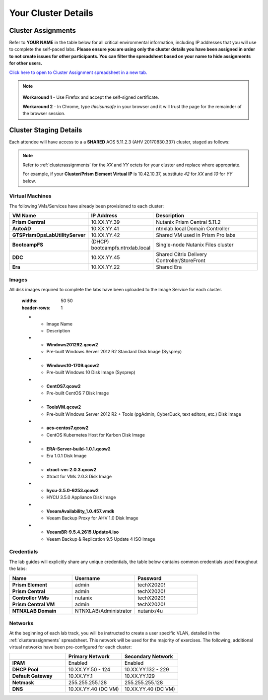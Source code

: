 .. _clusterinfo:

--------------------
Your Cluster Details
--------------------

.. .. _clusterassignments:

Cluster Assignments
+++++++++++++++++++

Refer to **YOUR NAME** in the table below for all critical environmental information, including IP addresses that you will use to complete the self-paced labs. **Please ensure you are using only the cluster details you have been assigned in order to not create issues for other participants. You can filter the spreadsheet based on your name to hide assignments for other users.**

`Click here to open to Cluster Assignment spreadsheet in a new tab. <https://nutanixinc-my.sharepoint.com/:x:/g/personal/matthew_bator_nutanix_com/EYLklsAvsexJng_QI_baOqQBtCSUFCKuSbJpWx3EvyuK3Q>`_

.. note::

   .. raw:: html

     <strong><font color="red">If you are using the Google Chrome browser and macOS 10.5 Catalina, you may encounter issues with self-signed certifications in Prism and be unable to access the cluster. See below for available workarounds.</font></strong>

  **Workaround 1** - Use Firefox and accept the self-signed certificate.

  **Workaround 2** - In Chrome, type *thisisunsafe* in your browser and it will trust the page for the remainder of the browser session.

.. _stagingdetails:

Cluster Staging Details
+++++++++++++++++++++++

Each attendee will have access to a a **SHARED** AOS 5.11.2.3 (AHV 20170830.337) cluster, staged as follows:

.. note::

  Refer to :ref:`clusterassignments` for the *XX* and *YY* octets for your cluster and replace where appropriate.

  For example, if your **Cluster/Prism Element Virtual IP** is 10.42.10.37, substitute *42* for *XX* and *10* for *YY* below.

Virtual Machines
................

The following VMs/Services have already been provisioned to each cluster:

.. list-table::
   :widths: 25 25 50
   :header-rows: 1

   * - VM Name
     - IP Address
     - Description
   * - **Prism Central**
     - 10.XX.YY.39
     - Nutanix Prism Central 5.11.2
   * - **AutoAD**
     - 10.XX.YY.41
     - ntnxlab.local Domain Controller
   * - **GTSPrismOpsLabUtilityServer**
     - 10.XX.YY.42
     - Shared VM used in Prism Pro labs
   * - **BootcampFS**
     - (DHCP) bootcampfs.ntnxlab.local
     - Single-node Nutanix Files cluster
   * - **DDC**
     - 10.XX.YY.45
     - Shared Citrix Delivery Controller/StoreFront
   * - **Era**
     - 10.XX.YY.22
     - Shared Era

Images
......

All disk images required to complete the labs have been uploaded to the Image Service for each cluster.

..

   .. list-table::
   :widths: 50 50
   :header-rows: 1

   * - Image Name
     - Description
   * - **Windows2012R2.qcow2**
     - Pre-built Windows Server 2012 R2 Standard Disk Image (Sysprep)
   * - **Windows10-1709.qcow2**
     - Pre-built Windows 10 Disk Image (Sysprep)
   * - **CentOS7.qcow2**
     - Pre-built CentOS 7 Disk Image
   * - **ToolsVM.qcow2**
     - Pre-built Windows Server 2012 R2 + Tools (pgAdmin, CyberDuck, text editors, etc.) Disk Image
   * - **acs-centos7.qcow2**
     - CentOS Kubernetes Host for Karbon Disk Image
   * - **ERA-Server-build-1.0.1.qcow2**
     - Era 1.0.1 Disk Image
   * - **xtract-vm-2.0.3.qcow2**
     - Xtract for VMs 2.0.3 Disk Image
   * - **hycu-3.5.0-6253.qcow2**
     - HYCU 3.5.0 Appliance Disk Image
   * - **VeeamAvailability_1.0.457.vmdk**
     - Veeam Backup Proxy for AHV 1.0 Disk Image
   * - **VeeamBR-9.5.4.2615.Update4.iso**
     - Veeam Backup & Replication 9.5 Update 4 ISO Image

Credentials
...........

The lab guides will explicitly share any unique credentials, the table below contains common credentials used throughout the labs:

.. list-table::
  :widths: 33 33 33
  :header-rows: 1

  * - Name
    - Username
    - Password
  * - **Prism Element**
    - admin
    - techX2020!
  * - **Prism Central**
    - admin
    - techX2020!
  * - **Controller VMs**
    - nutanix
    - techX2020!
  * - **Prism Central VM**
    - admin
    - techX2020!
  * - **NTNXLAB Domain**
    - NTNXLAB\\Administrator
    - nutanix/4u

Networks
........

At the beginning of each lab track, you will be instructed to create a user specific VLAN, detailed in the :ref:`clusterassignments` spreadsheet. This network will be used for the majority of exercises. The following, additional virtual networks have been pre-configured for each cluster:

.. list-table::
   :widths: 33 33 33
   :header-rows: 1

   * -
     - **Primary** Network
     - **Secondary** Network
   * - **IPAM**
     - Enabled
     - Enabled
   * - **DHCP Pool**
     - 10.XX.YY.50 - 124
     - 10.XX.YY.132 - 229
   * - **Default Gateway**
     - 10.XX.YY.1
     - 10.XX.YY.129
   * - **Netmask**
     - 255.255.255.128
     - 255.255.255.128
   * - **DNS**
     - 10.XX.YY.40 (DC VM)
     - 10.XX.YY.40 (DC VM)

.. raw:: html

   <strong><font color="red">Unless instructed otherwise in a lab, please use your user specific VLAN for VM deployments. If instructed to use the Primary or Secondary networks for an exercise, be sure to clean up unneeded VMs afterwards (or remove their NICs) to ensure IP space availability. With ~6 users sharing each cluster, IP space and memory are the two most contended resources.</font></strong>
